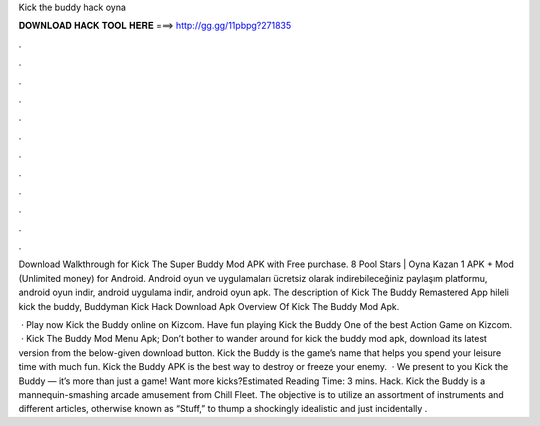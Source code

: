 Kick the buddy hack oyna



𝐃𝐎𝐖𝐍𝐋𝐎𝐀𝐃 𝐇𝐀𝐂𝐊 𝐓𝐎𝐎𝐋 𝐇𝐄𝐑𝐄 ===> http://gg.gg/11pbpg?271835



.



.



.



.



.



.



.



.



.



.



.



.

Download Walkthrough for Kick The Super Buddy Mod APK with Free purchase. 8 Pool Stars | Oyna Kazan 1 APK + Mod (Unlimited money) for Android. Android oyun ve uygulamaları ücretsiz olarak indirebileceğiniz paylaşım platformu, android oyun indir, android uygulama indir, android oyun apk. The description of Kick The Buddy Remastered App hileli kick the buddy, Buddyman Kick Hack Download Apk Overview Of Kick The Buddy Mod Apk.

 · Play now Kick the Buddy online on Kizcom. Have fun playing Kick the Buddy One of the best Action Game on Kizcom.  · Kick The Buddy Mod Menu Apk; Don’t bother to wander around for kick the buddy mod apk, download its latest version from the below-given download button. Kick the Buddy is the game’s name that helps you spend your leisure time with much fun. Kick the Buddy APK is the best way to destroy or freeze your enemy.  · We present to you Kick the Buddy — it’s more than just a game! Want more kicks?Estimated Reading Time: 3 mins. Hack. Kick the Buddy is a mannequin-smashing arcade amusement from Chill Fleet. The objective is to utilize an assortment of instruments and different articles, otherwise known as “Stuff,” to thump a shockingly idealistic and just incidentally .
